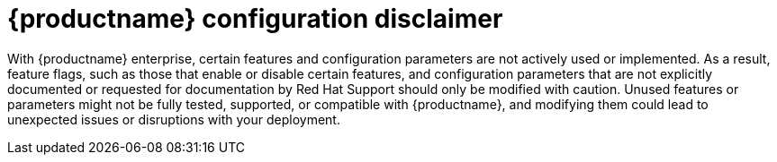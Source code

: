 :_content-type: CONCEPT
[id="config-disclaimer"]
= {productname} configuration disclaimer 

With {productname} enterprise, certain features and configuration parameters are not actively used or implemented. As a result, feature flags, such as those that enable or disable certain features, and configuration parameters that are not explicitly documented or requested for documentation by Red Hat Support should only be modified with caution. Unused features or parameters might not be fully tested, supported, or compatible with {productname}, and modifying them could lead to unexpected issues or disruptions with your deployment.
